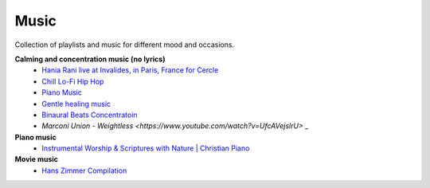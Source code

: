 Music
------

Collection of playlists and music for different mood and occasions.

**Calming and concentration music (no lyrics)**
    - `Hania Rani live at Invalides, in Paris, France for Cercle <https://www.youtube.com/watch?v=J5oZ80Daduc>`_
    - `Chill Lo-Fi Hip Hop <https://www.youtube.com/watch?v=fCvSlTPUXrc>`_
    - `Piano Music <https://www.youtube.com/watch?v=CycAxKcL_S4>`_
    - `Gentle healing music <https://www.youtube.com/watch?v=CwRvM2TfYbs>`_
    - `Binaural Beats Concentratoin <https://www.youtube.com/watch?v=U0eLmyJkQBc>`_
    - `Marconi Union - Weightless <https://www.youtube.com/watch?v=UfcAVejslrU>` _

**Piano music**
    - `Instrumental Worship & Scriptures with Nature | Christian Piano <https://www.youtube.com/watch?v=QCJPp20ZV4c>`_

**Movie music**
    - `Hans Zimmer Compilation <https://www.youtube.com/watch?v=IqiTJK_uzUY>`_

